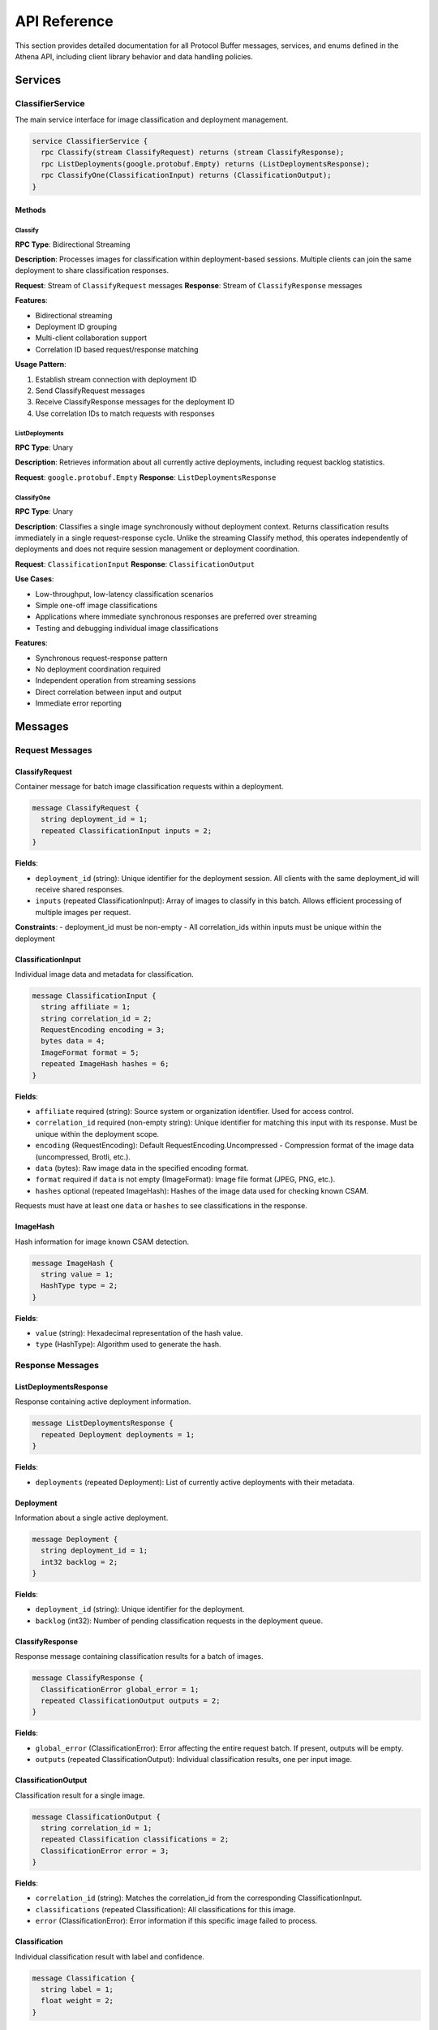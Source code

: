 API Reference
=============

This section provides detailed documentation for all Protocol Buffer messages,
services, and enums defined in the Athena API, including client library behavior
and data handling policies.

Services
--------

ClassifierService
~~~~~~~~~~~~~~~~~

The main service interface for image classification and deployment management.

.. code-block:: protobuf

   service ClassifierService {
     rpc Classify(stream ClassifyRequest) returns (stream ClassifyResponse);
     rpc ListDeployments(google.protobuf.Empty) returns (ListDeploymentsResponse);
     rpc ClassifyOne(ClassificationInput) returns (ClassificationOutput);
   }

Methods
^^^^^^^

Classify
""""""""

**RPC Type**: Bidirectional Streaming

**Description**: Processes images for classification within deployment-based
sessions. Multiple clients can join the same deployment to share classification
responses.

**Request**: Stream of ``ClassifyRequest`` messages
**Response**: Stream of ``ClassifyResponse`` messages

**Features**:

* Bidirectional streaming
* Deployment ID grouping
* Multi-client collaboration support
* Correlation ID based request/response matching

**Usage Pattern**:

#. Establish stream connection with deployment ID
#. Send ClassifyRequest messages
#. Receive ClassifyResponse messages for the deployment ID
#. Use correlation IDs to match requests with responses

ListDeployments
"""""""""""""""

**RPC Type**: Unary

**Description**: Retrieves information about all currently active deployments,
including request backlog statistics.

**Request**: ``google.protobuf.Empty``
**Response**: ``ListDeploymentsResponse``

ClassifyOne
"""""""""""

**RPC Type**: Unary

**Description**: Classifies a single image synchronously without deployment 
context. Returns classification results immediately in a single request-response 
cycle. Unlike the streaming Classify method, this operates independently of 
deployments and does not require session management or deployment coordination.

**Request**: ``ClassificationInput``
**Response**: ``ClassificationOutput``

**Use Cases**:

* Low-throughput, low-latency classification scenarios
* Simple one-off image classifications  
* Applications where immediate synchronous responses are preferred over streaming
* Testing and debugging individual image classifications

**Features**:

* Synchronous request-response pattern
* No deployment coordination required
* Independent operation from streaming sessions
* Direct correlation between input and output
* Immediate error reporting

Messages
--------

Request Messages
~~~~~~~~~~~~~~~~

ClassifyRequest
^^^^^^^^^^^^^^^

Container message for batch image classification requests within a deployment.

.. code-block:: protobuf

   message ClassifyRequest {
     string deployment_id = 1;
     repeated ClassificationInput inputs = 2;
   }

**Fields**:

* ``deployment_id`` (string): Unique identifier for the deployment session. All clients with the same deployment_id will receive shared responses.
* ``inputs`` (repeated ClassificationInput): Array of images to classify in this batch. Allows efficient processing of multiple images per request.

**Constraints**:
- deployment_id must be non-empty
- All correlation_ids within inputs must be unique within the deployment

ClassificationInput
^^^^^^^^^^^^^^^^^^^

Individual image data and metadata for classification.

.. code-block:: protobuf

   message ClassificationInput {
     string affiliate = 1;
     string correlation_id = 2;
     RequestEncoding encoding = 3;
     bytes data = 4;
     ImageFormat format = 5;
     repeated ImageHash hashes = 6;
   }

**Fields**:

* ``affiliate`` required (string): Source system or organization identifier. Used for access control.
* ``correlation_id`` required (non-empty string): Unique identifier for matching this input with its response. Must be unique within the deployment scope.
* ``encoding`` (RequestEncoding): Default RequestEncoding.Uncompressed -  Compression format of the image data (uncompressed, Brotli, etc.).
* ``data`` (bytes): Raw image data in the specified encoding format.
* ``format`` required if ``data`` is not empty (ImageFormat): Image file format (JPEG, PNG, etc.).
* ``hashes`` optional (repeated ImageHash): Hashes of the image data used for checking known CSAM.

Requests must have at least one ``data`` or ``hashes`` to see classifications in
the response.

ImageHash
^^^^^^^^^

Hash information for image known CSAM detection.

.. code-block:: protobuf

   message ImageHash {
     string value = 1;
     HashType type = 2;
   }

**Fields**:

* ``value`` (string): Hexadecimal representation of the hash value.
* ``type`` (HashType): Algorithm used to generate the hash.

Response Messages
~~~~~~~~~~~~~~~~~

ListDeploymentsResponse
^^^^^^^^^^^^^^^^^^^^^^^

Response containing active deployment information.

.. code-block:: protobuf

   message ListDeploymentsResponse {
     repeated Deployment deployments = 1;
   }

**Fields**:

* ``deployments`` (repeated Deployment): List of currently active deployments with their metadata.

Deployment
^^^^^^^^^^

Information about a single active deployment.

.. code-block:: protobuf

   message Deployment {
     string deployment_id = 1;
     int32 backlog = 2;
   }

**Fields**:

* ``deployment_id`` (string): Unique identifier for the deployment.
* ``backlog`` (int32): Number of pending classification requests in the deployment queue.

ClassifyResponse
^^^^^^^^^^^^^^^^

Response message containing classification results for a batch of images.

.. code-block:: protobuf

   message ClassifyResponse {
     ClassificationError global_error = 1;
     repeated ClassificationOutput outputs = 2;
   }

**Fields**:

* ``global_error`` (ClassificationError): Error affecting the entire request batch. If present, outputs will be empty.
* ``outputs`` (repeated ClassificationOutput): Individual classification results, one per input image.

ClassificationOutput
^^^^^^^^^^^^^^^^^^^^

Classification result for a single image.

.. code-block:: protobuf

   message ClassificationOutput {
     string correlation_id = 1;
     repeated Classification classifications = 2;
     ClassificationError error = 3;
   }

**Fields**:

* ``correlation_id`` (string): Matches the correlation_id from the corresponding ClassificationInput.
* ``classifications`` (repeated Classification): All classifications for this image.
* ``error`` (ClassificationError): Error information if this specific image failed to process.

Classification
^^^^^^^^^^^^^^

Individual classification result with label and confidence.

.. code-block:: protobuf

   message Classification {
     string label = 1;
     float weight = 2;
   }

**Fields**:

* ``label`` (string): Human-readable classification label (e.g., "CatA", "CatB", "Indicitive").
* ``weight`` (float): Confidence score between 0.0 and 1.0, where higher values indicate greater certainty.

Error Messages
~~~~~~~~~~~~~~

ClassificationError
^^^^^^^^^^^^^^^^^^^

Detailed error information for failed classification attempts.

.. code-block:: protobuf

   message ClassificationError {
     ErrorCode code = 1;
     string message = 2;
     string details = 3;
   }

**Fields**:

* ``code`` (ErrorCode): Structured error code for programmatic handling.
* ``message`` (string): Human-readable error description.
* ``details`` (string): Additional context or technical details about the error.

Enumerations
------------

ErrorCode
~~~~~~~~~

Enumeration of possible classification error types.

.. code-block:: protobuf

   enum ErrorCode {
     ERROR_CODE_UNSPECIFIED = 0;
     ERROR_CODE_IMAGE_TOO_LARGE = 2;
     ERROR_CODE_MODEL_ERROR = 3;
     ERROR_CODE_AFFILIATE_NOT_PERMITTED = 4;
   }

**Values**:

* ``ERROR_CODE_UNSPECIFIED`` (0): Unknown or unspecified error condition.
* ``ERROR_CODE_IMAGE_TOO_LARGE`` (2): Image exceeds maximum size limits for processing.
* ``ERROR_CODE_MODEL_ERROR`` (3): Internal machine learning model encountered an error.
* ``ERROR_CODE_AFFILIATE_NOT_PERMITTED`` (4): Client lacks permission to process images for the specified affiliate.

**Retry Recommendations**:

* ``UNSPECIFIED``: May be retryable depending on underlying cause
* ``IMAGE_TOO_LARGE``: Not retryable, make image size 448x448 pixels.
* ``MODEL_ERROR``: Possibly retryable after delay
* ``AFFILIATE_NOT_PERMITTED``: Not retryable, check client permissions

RequestEncoding
~~~~~~~~~~~~~~~

Enumeration of supported data encoding formats.

.. code-block:: protobuf

   enum RequestEncoding {
     REQUEST_ENCODING_UNSPECIFIED = 0;
     REQUEST_ENCODING_UNCOMPRESSED = 1;
     REQUEST_ENCODING_BROTLI = 2;
   }

**Values**:

* ``REQUEST_ENCODING_UNSPECIFIED`` (0): Default encoding, treated as uncompressed.
* ``REQUEST_ENCODING_UNCOMPRESSED`` (1): Raw, uncompressed image data.
* ``REQUEST_ENCODING_BROTLI`` (2): Brotli-compressed data for bandwidth optimization.

ImageFormat
~~~~~~~~~~~

Enumeration of supported image file formats.

.. code-block:: protobuf

   enum ImageFormat {
     IMAGE_FORMAT_UNSPECIFIED = 0;
     IMAGE_FORMAT_GIF = 1;
     IMAGE_FORMAT_JPEG = 2;
     IMAGE_FORMAT_BMP = 3;
     IMAGE_FORMAT_DIB = 4;
     IMAGE_FORMAT_PNG = 5;
     IMAGE_FORMAT_WEBP = 6;
     IMAGE_FORMAT_PBM = 7;
     IMAGE_FORMAT_PGM = 8;
     IMAGE_FORMAT_PPM = 9;
     IMAGE_FORMAT_PXM = 10;
     IMAGE_FORMAT_PNM = 11;
     IMAGE_FORMAT_PFM = 12;
     IMAGE_FORMAT_SR = 13;
     IMAGE_FORMAT_RAS = 14;
     IMAGE_FORMAT_TIFF = 15;
     IMAGE_FORMAT_HDR = 16;
     IMAGE_FORMAT_PIC = 17;
     IMAGE_FORMAT_RAW_UINT8 = 18;
   }

**Raw Formats**:

* ``IMAGE_FORMAT_RAW_UINT8`` (18): Raw RGB data in C-order array format

HashType
~~~~~~~~

Enumeration of supported hash algorithms.

.. code-block:: protobuf

   enum HashType {
     HASH_TYPE_UNKNOWN = 0;
     HASH_TYPE_MD5 = 1;
     HASH_TYPE_SHA1 = 2;
   }
